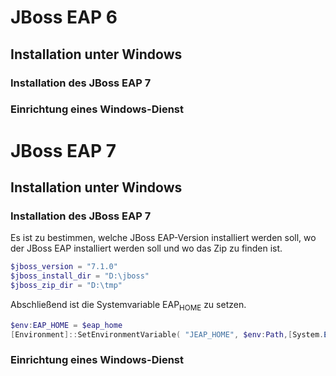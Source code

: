 * JBoss EAP 6
** Installation unter Windows
*** Installation des JBoss EAP 7
*** Einrichtung eines Windows-Dienst
* JBoss EAP 7
** Installation unter Windows

*** Installation des JBoss EAP 7
Es ist zu bestimmen, welche JBoss EAP-Version installiert werden soll, wo der JBoss EAP installiert werden soll und wo das Zip zu finden ist.
#+BEGIN_SRC powershell
$jboss_version = "7.1.0"
$jboss_install_dir = "D:\jboss"
$jboss_zip_dir = "D:\tmp"
#+END_SRC
Abschließend ist die Systemvariable EAP_HOME zu setzen.
#+BEGIN_SRC powershell
$env:EAP_HOME = $eap_home
[Environment]::SetEnvironmentVariable( "JEAP_HOME", $env:Path,[System.EnvironmentVariableTarget]::Machine ) 
#+END_SRC
*** Einrichtung eines Windows-Dienst
